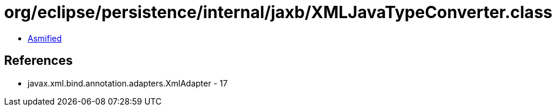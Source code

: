 = org/eclipse/persistence/internal/jaxb/XMLJavaTypeConverter.class

 - link:XMLJavaTypeConverter-asmified.java[Asmified]

== References

 - javax.xml.bind.annotation.adapters.XmlAdapter - 17
